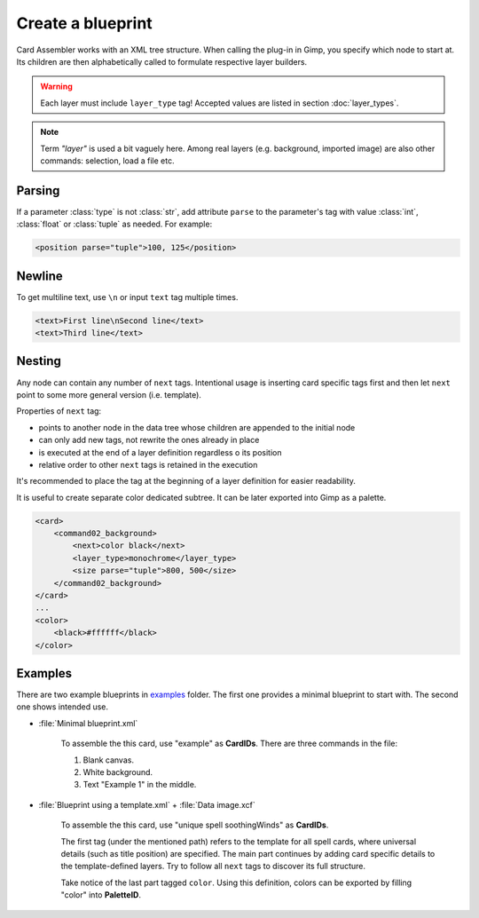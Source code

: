 Create a blueprint
====================

Card Assembler works with an XML tree structure. When calling the plug-in
in Gimp, you specify which node to start at. Its children are then
alphabetically called to formulate respective layer builders.

.. warning::
   Each layer must include ``layer_type`` tag! Accepted values are listed in
   section :doc:`layer_types`.

.. note::
   Term *"layer"* is used a bit vaguely here. Among real layers
   (e.g. background, imported image) are also other commands: selection,
   load a file etc.

.. _Create a blueprint Nesting:

Parsing
-------

If a parameter :class:`type` is not :class:`str`, add attribute ``parse`` to
the parameter's tag with value :class:`int`, :class:`float` or :class:`tuple`
as needed. For example:

.. code:: xml

   <position parse="tuple">100, 125</position>

Newline
-------

To get multiline text, use ``\n`` or input ``text`` tag multiple times.

.. code:: xml

   <text>First line\nSecond line</text>
   <text>Third line</text>

Nesting
-------

Any node can contain any number of ``next`` tags.
Intentional usage is inserting card specific tags first and then let
``next`` point to some more general version (i.e. template).

Properties of ``next`` tag:

* points to another node in the data tree whose children are appended to the
  initial node
* can only add new tags, not rewrite the ones already in place
* is executed at the end of a layer definition regardless o its position
* relative order to other ``next`` tags is retained in the execution

It's recommended to place the tag at the beginning of a layer definition for
easier readability.

It is useful to create separate color dedicated subtree. It can be later
exported into Gimp as a palette.

.. code:: xml

    <card>
        <command02_background>
            <next>color black</next>
            <layer_type>monochrome</layer_type>
            <size parse="tuple">800, 500</size>
        </command02_background>
    </card>
    ...
    <color>
        <black>#ffffff</black>
    </color>

Examples
--------

There are two example blueprints in `examples`_ folder. The first one provides
a minimal blueprint to start with. The second one shows intended use.

* :file:`Minimal blueprint.xml`

   To assemble the this card, use "example" as **CardIDs**. There are three
   commands in the file:
   
   #. Blank canvas.
   #. White background.
   #. Text "Example 1" in the middle.

* :file:`Blueprint using a template.xml` + :file:`Data image.xcf`
   
   To assemble the this card, use "unique spell soothingWinds" as **CardIDs**.
   
   The first tag (under the mentioned path) refers to the template for all
   spell cards, where universal details (such as title position) are specified.
   The main part continues by adding card specific details to the
   template-defined layers. Try to follow all ``next`` tags to discover its
   full structure.

   Take notice of the last part tagged ``color``. Using this definition, colors
   can be exported by filling "color" into **PaletteID**.
   
.. _examples: https://github.com/martin-brajer/card-assembler/tree/master/examples
